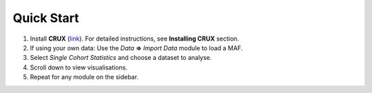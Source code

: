 ##############################
Quick Start
##############################

#. Install **CRUX** (link_). For detailed instructions, see **Installing CRUX** section.

#. If using your own data: Use the `Data` **=>** `Import Data` module to load a MAF.

#. Select `Single Cohort Statistics` and choose a dataset to analyse.

#. Scroll down to view visualisations.

#. Repeat for any module on the sidebar.





.. _link: https://github.com/CCICB/CRUX/releases
